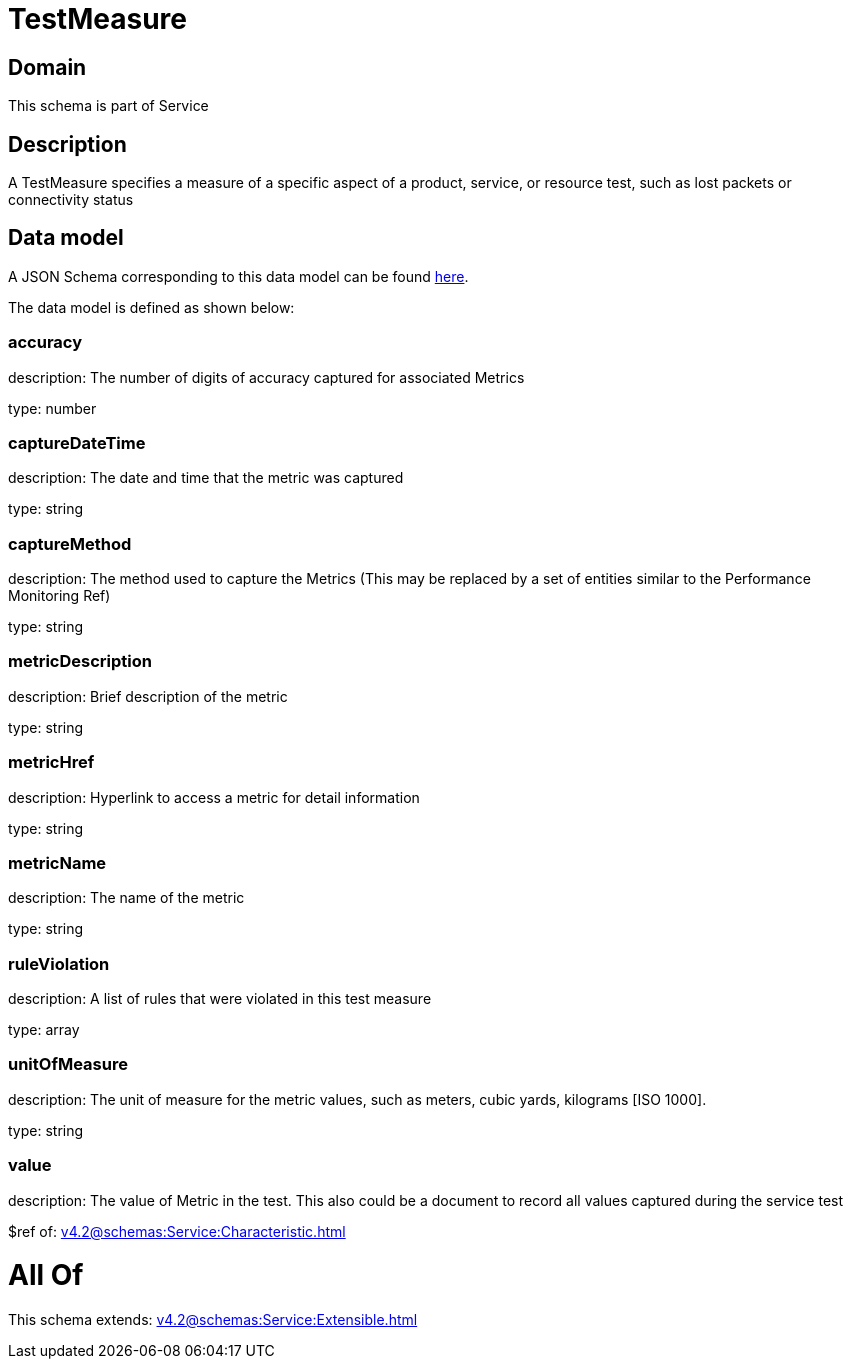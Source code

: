 = TestMeasure

[#domain]
== Domain

This schema is part of Service

[#description]
== Description

A TestMeasure specifies a measure of a specific aspect of a product, service, or resource test, such as lost packets or connectivity status


[#data_model]
== Data model

A JSON Schema corresponding to this data model can be found https://tmforum.org[here].

The data model is defined as shown below:


=== accuracy
description: The number of digits of accuracy captured for associated Metrics

type: number


=== captureDateTime
description: The date and time that the metric was captured

type: string


=== captureMethod
description: The method used to capture the Metrics (This may be replaced by a set of entities similar to the Performance Monitoring Ref)

type: string


=== metricDescription
description: Brief description of the metric

type: string


=== metricHref
description: Hyperlink to access a metric for detail information

type: string


=== metricName
description: The name of the metric

type: string


=== ruleViolation
description: A list of rules that were violated in this test measure

type: array


=== unitOfMeasure
description: The unit of measure for the metric values, such as meters, cubic yards, kilograms [ISO 1000].

type: string


=== value
description: The value of Metric in the test. This also could be a document to record all values captured during the service test

$ref of: xref:v4.2@schemas:Service:Characteristic.adoc[]


= All Of 
This schema extends: xref:v4.2@schemas:Service:Extensible.adoc[]
